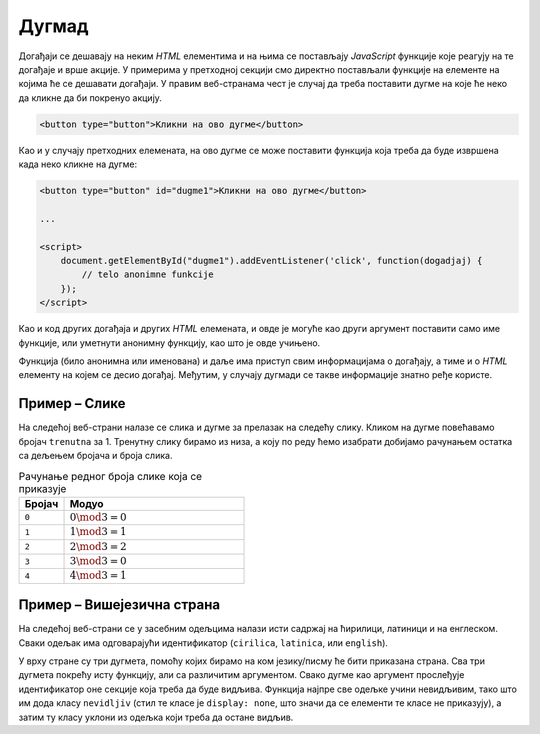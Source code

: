 Дугмад
======

Догађаји се дешавају на неким *HTML* елементима и на њима се постављају *JavaScript* функције које реагују на те догађаје и врше акције. У примерима у претходној секцији смо директно постављали функције на елементе на којима ће се дешавати догађаји. У правим веб-странама чест је случај да треба поставити дугме на које ће неко да кликне да би покренуо акцију.

.. code-block:: html

    <button type="button">Кликни на ово дугме</button>

Као и у случају претходних елемената, на ово дугме се може поставити функција која треба да буде извршена када неко кликне на дугме:

.. code-block:: html

    <button type="button" id="dugme1">Кликни на ово дугме</button>

    ...
    
    <script>
        document.getElementById("dugme1").addEventListener('click', function(dogadjaj) {
            // telo anonimne funkcije
        });
    </script>

Као и код других догађаја и других *HTML* елемената, и овде је могуће као други аргумент поставити само име функције, или уметнути анонимну функцију, као што је овде учињено.

Функција (било анонимна или именована) и даље има приступ свим информацијама о догађају, а тиме и о *HTML* елементу на којем се десио догађај. Међутим, у случају дугмади се такве информације знатно ређе користе.

.. comment

    У случају да користите *Twitter Bootstrap* за стилизовање страна, можете лако да примените различите стилове за дугмад, као на пример:

    .. image:: ../../_images/bootstrap/dugmad_stil.png
        :width: 624px
        :align: center

    Примарни и секундарни стилови дугмета су стилови који се најчешће користе на странама. Често би требало да обележите неку дугмад тако да означите да је то дугме које треба да се притисне да би се успешно извршила нека акција (енгл. *success*) или да ће се десити нека потенцијално опасна акција или акција која ће приказати упозорење. 

    Дугмад се могу лако стилизовати помоћу библиотеке *Twitter Bootstrap* додавањем класа ``btn-primary``, ``btn-secondary``, ``btn-success``, ``btn-danger`` и слично као што је приказано у следећем примеру:

    .. code-block:: html

        <button type="button" class="btn btn-primary">Primary</button>
        <button type="button" class="btn btn-secondary">Secondary</button>
        <button type="button" class="btn btn-success">Success</button>
        <button type="button" class="btn btn-info">Info</button>
        <button type="button" class="btn btn-warning">Warning</button>
        <button type="button" class="btn btn-danger">Danger</button>
        <button type="button" class="btn btn-dark">Dark</button>
        <button type="button" class="btn btn-light">Light</button>
        <button type="button" class="btn btn-link">Link</button>

    Када поставите неко од оваквих дугмади на страну, на њега можете поставити функцију која ће бити извршена када се притисне дугме, као на пример:

    .. code-block:: html

        <button type="button" class="btn btn-primary" onclick="mojaFunkcija()">Притисни ово дугме</button>

    Више информација о дугмади можете наћи на 
    *w3schools* страни `о дугметима <https://www.w3schools.com/bootstrap4/bootstrap_buttons.asp>`_ или 
    *Bootstrap* `документацији о дугметима <https://getbootstrap.com/docs/4.1/components/buttons/>`_.

Пример – Слике
''''''''''''''

На следећој веб-страни налазе се слика и дугме за прелазак на следећу слику. Кликом на дугме повећавамо бројач ``trenutna`` за 1. Тренутну слику бирамо из низа, а коју по реду ћемо изабрати добијамо рачунањем остатка са дељењем бројача и броја слика.

.. csv-table:: Рачунање редног броја слике која се приказује
    :header: "Бројач", "Модуо"
    :widths: 20, 80
    :align: left

    ``0``,  :math:`0 \mod 3 = 0`
    ``1``,  :math:`1 \mod 3 = 1`
    ``2``,  :math:`2 \mod 3 = 2`
    ``3``,  :math:`3 \mod 3 = 0`
    ``4``,  :math:`4 \mod 3 = 1`

.. petlja-editor:: rotacija_slika_html

    main.js
    const url = 'https://petljamediastorage.blob.core.windows.net/root/Media/Default/Kursevi/OnlineNastava/kurs-treci-gim-prirodni/'
    
    const slike = [
        url + 'emo1.png',
        url + 'emo2.png',
        url + 'emo3.png'
    ];
    let trenutna = 0;

    const slika = document.getElementById('slika');
    document.getElementById('sledeca').addEventListener('click', function () {
        trenutna++;
        slika.src = slike[trenutna % slike.length];
    });
    ~~~
    index.html
    <!doctype html>
    <head>
        <meta charset="utf-8"/>
    </head>
    <body>

        <img id="slika" src="../_images/emo1.png" alt=""/>
        <br/>
        <button id="sledeca">Следећа</button>

        <script src="main.js"></script>
    </body>
    </html>


Пример – Вишејезична страна
'''''''''''''''''''''''''''

На следећој веб-страни се у засебним одељцима налази исти садржај на ћирилици, латиници и на енглеском. Сваки одељак има одговарајући идентификатор (``cirilica``, ``latinica``, или ``english``).

У врху стране су три дугмета, помоћу којих бирамо на ком језику/писму ће бити приказана страна. Сва три дугмета покрећу исту функцију, али са различитим аргументом. Свако дугме као аргумент прослеђује идентификатор оне секције која треба да буде видљива. Функција најпре све одељке учини невидљивим, тако што им дода класу ``nevidljiv`` (стил те класе је ``display: none``, што значи да се елементи те класе не приказују), а затим ту класу уклони из одељка који треба да остане видљив.

.. petlja-editor:: biranje_jezika_i_pisma_html

    main.js
    function postaviPismo(izabranoPismo) {
      document.querySelector('#cirilica').classList.add('nevidljiv');
      document.querySelector('#latinica').classList.add('nevidljiv');
      document.querySelector('#english').classList.add('nevidljiv');

      document.querySelector(`#${izabranoPismo}`).classList.remove('nevidljiv');
    }

    document.addEventListener('DOMContentLoaded', function() {
        postaviPismo('cirilica');
    });

    document.getElementById('cir').addEventListener('click', function(d) {
        postaviPismo('cirilica');
    });
    document.getElementById('lat').addEventListener('click', function(d) {
        postaviPismo('latinica');
    });
    document.getElementById('eng').addEventListener('click', function(d) {
        postaviPismo('english');
    });
    ~~~
    style.css
    .nevidljiv { display: none; }
    ~~~
    index.html
    <!DOCTYPE html>
    <html>
        <head>
            <title>MultiLang</title>

            <link rel="stylesheet" href="style.css"/>
        </head>
        <body>
            <button type="button" id="cir">Ћирилица</button>
            <button type="button" id="lat">Latinica</button>
            <button type="button" id="eng">English</button>
            <div id="cirilica">
              <h1>Биографија</h1>
              <p>…</p>
              <h1>Остало</h1>
              <p>…</p>
              <h1>Референце</h1>
              <p>…</p>
            </div>
            <div id="latinica">
              <h1>Biografija</h1>
              <p>…</p>
              <h1>Ostalo</h1>
              <p>…</p>
              <h1>Reference</h1>
              <p>…</p>
            </div>
            <div id="english">
              <h1>Biography</h1>
              <p>…</p>
              <h1>Other</h1>
              <p>…</p>
              <h1>References</h1>
              <p>…</p>
            </div>
        </body>
        <script src="main.js"></script>
    </html>
